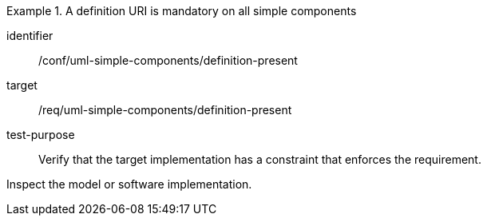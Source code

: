 [abstract_test]
.A definition URI is mandatory on all simple components
====
[%metadata]
identifier:: /conf/uml-simple-components/definition-present

target:: /req/uml-simple-components/definition-present

test-purpose:: Verify that the target implementation has a constraint that enforces the requirement.

[.component,class=test method]
=====
Inspect the model or software implementation.
=====
====
